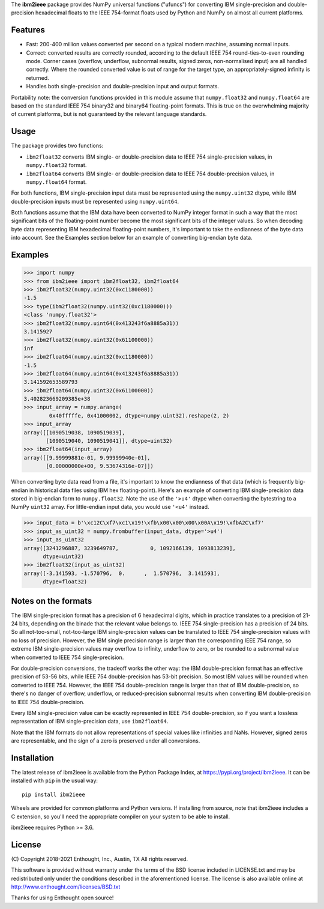 The **ibm2ieee** package provides NumPy universal functions ("ufuncs") for
converting IBM single-precision and double-precision hexadecimal floats
to the IEEE 754-format floats used by Python and NumPy on almost all
current platforms.


Features
--------

- Fast: 200-400 million values converted per second on a typical modern
  machine, assuming normal inputs.
- Correct: converted results are correctly rounded, according to the default
  IEEE 754 round-ties-to-even rounding mode. Corner cases (overflow, underflow,
  subnormal results, signed zeros, non-normalised input) are all handled
  correctly. Where the rounded converted value is out of range for the target
  type, an appropriately-signed infinity is returned.
- Handles both single-precision and double-precision input and output formats.

Portability note: the conversion functions provided in this module assume that
``numpy.float32`` and ``numpy.float64`` are based on the standard IEEE 754
binary32 and binary64 floating-point formats. This is true on the overwhelming
majority of current platforms, but is not guaranteed by the relevant language
standards.


Usage
-----

The package provides two functions:

- ``ibm2float32`` converts IBM single- or double-precision data to
  IEEE 754 single-precision values, in ``numpy.float32`` format.

- ``ibm2float64`` converts IBM single- or double-precision data to
  IEEE 754 double-precision values, in ``numpy.float64`` format.

For both functions, IBM single-precision input data must be represented
using the ``numpy.uint32`` dtype, while IBM double-precision inputs must
be represented using ``numpy.uint64``.

Both functions assume that the IBM data have been converted to NumPy integer
format in such a way that the most significant bits of the floating-point
number become the most significant bits of the integer values. So when decoding
byte data representing IBM hexadecimal floating-point numbers, it's important
to take the endianness of the byte data into account. See the Examples section
below for an example of converting big-endian byte data.


Examples
--------

>>> import numpy
>>> from ibm2ieee import ibm2float32, ibm2float64
>>> ibm2float32(numpy.uint32(0xc1180000))
-1.5
>>> type(ibm2float32(numpy.uint32(0xc1180000)))
<class 'numpy.float32'>
>>> ibm2float32(numpy.uint64(0x413243f6a8885a31))
3.1415927
>>> ibm2float32(numpy.uint32(0x61100000))
inf
>>> ibm2float64(numpy.uint32(0xc1180000))
-1.5
>>> ibm2float64(numpy.uint64(0x413243f6a8885a31))
3.141592653589793
>>> ibm2float64(numpy.uint32(0x61100000))
3.402823669209385e+38
>>> input_array = numpy.arange(
        0x40fffffe, 0x41000002, dtype=numpy.uint32).reshape(2, 2)
>>> input_array
array([[1090519038, 1090519039],
       [1090519040, 1090519041]], dtype=uint32)
>>> ibm2float64(input_array)
array([[9.99999881e-01, 9.99999940e-01],
       [0.00000000e+00, 9.53674316e-07]])

When converting byte data read from a file, it's important to know the
endianness of that data (which is frequently big-endian in historical data
files using IBM hex floating-point). Here's an example of converting IBM
single-precision data stored in big-endian form to ``numpy.float32``. Note the
use of the ``'>u4'`` dtype when converting the bytestring to a NumPy ``uint32``
array. For little-endian input data, you would use ``'<u4'`` instead.

>>> input_data = b'\xc12C\xf7\xc1\x19!\xfb\x00\x00\x00\x00A\x19!\xfbA2C\xf7'
>>> input_as_uint32 = numpy.frombuffer(input_data, dtype='>u4')
>>> input_as_uint32
array([3241296887, 3239649787,          0, 1092166139, 1093813239],
      dtype=uint32)
>>> ibm2float32(input_as_uint32)
array([-3.141593, -1.570796,  0.      ,  1.570796,  3.141593],
      dtype=float32)


Notes on the formats
--------------------

The IBM single-precision format has a precision of 6 hexadecimal digits, which
in practice translates to a precision of 21-24 bits, depending on the binade
that the relevant value belongs to. IEEE 754 single-precision has a precision
of 24 bits. So all not-too-small, not-too-large IBM single-precision values can
be translated to IEEE 754 single-precision values with no loss of precision.
However, the IBM single precision range is larger than the corresponding IEEE
754 range, so extreme IBM single-precision values may overflow to infinity,
underflow to zero, or be rounded to a subnormal value when converted to IEEE
754 single-precision.

For double-precision conversions, the tradeoff works the other way: the IBM
double-precision format has an effective precision of 53-56 bits, while IEEE
754 double-precision has 53-bit precision. So most IBM values will be rounded
when converted to IEEE 754. However, the IEEE 754 double-precision range is
larger than that of IBM double-precision, so there's no danger of overflow,
underflow, or reduced-precision subnormal results when converting IBM
double-precision to IEEE 754 double-precision.

Every IBM single-precision value can be exactly represented in IEEE 754
double-precision, so if you want a lossless representation of IBM
single-precision data, use ``ibm2float64``.

Note that the IBM formats do not allow representations of special values like
infinities and NaNs. However, signed zeros are representable, and the sign of a
zero is preserved under all conversions.


Installation
------------

The latest release of ibm2ieee is available from the Python Package Index, at
https://pypi.org/project/ibm2ieee. It can be installed with ``pip`` in the
usual way::

    pip install ibm2ieee

Wheels are provided for common platforms and Python versions. If installing
from source, note that ibm2ieee includes a C extension, so you'll need the
appropriate compiler on your system to be able to install.

ibm2ieee requires Python >= 3.6.


License
-------

(C) Copyright 2018-2021 Enthought, Inc., Austin, TX
All rights reserved.

This software is provided without warranty under the terms of the BSD
license included in LICENSE.txt and may be redistributed only under
the conditions described in the aforementioned license. The license
is also available online at http://www.enthought.com/licenses/BSD.txt

Thanks for using Enthought open source!
